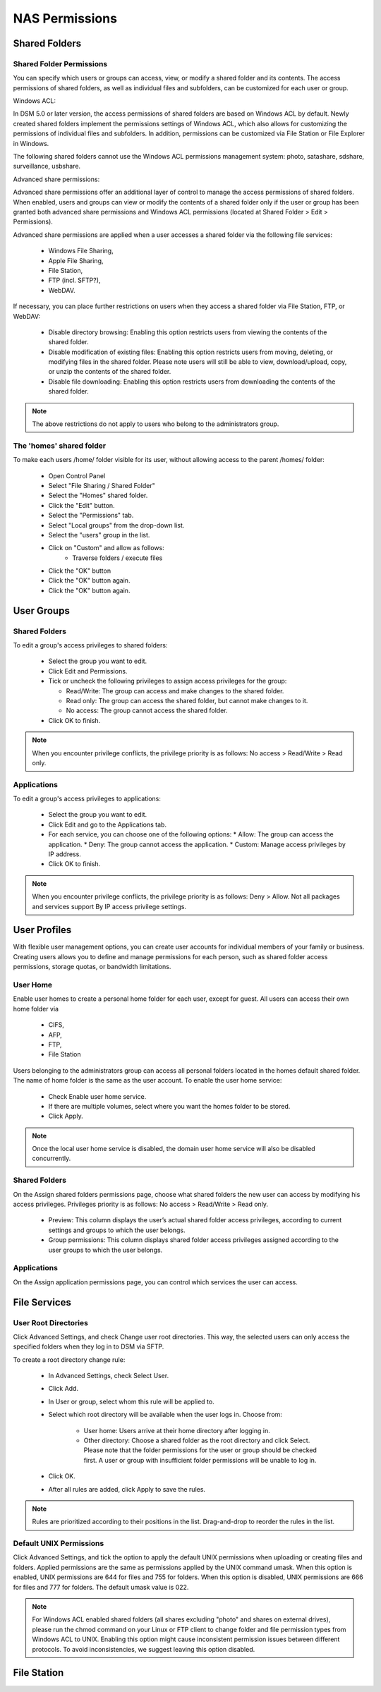NAS Permissions
===============


Shared Folders
--------------


Shared Folder Permissions
^^^^^^^^^^^^^^^^^^^^^^^^^

You can specify which users or groups can access, view, or modify a shared
folder and its contents. The access permissions of shared folders, as well as
individual files and subfolders, can be customized for each user or group.


Windows ACL:

In DSM 5.0 or later version, the access permissions of shared folders are based
on Windows ACL by default. Newly created shared folders implement the
permissions settings of Windows ACL, which also allows for customizing the
permissions of individual files and subfolders. In addition, permissions can be
customized via File Station or File Explorer in Windows.

The following shared folders cannot use the Windows ACL permissions management
system: photo, satashare, sdshare, surveillance, usbshare.


Advanced share permissions:

Advanced share permissions offer an additional layer of control to manage the
access permissions of shared folders. When enabled, users and groups can view or
modify the contents of a shared folder only if the user or group has been
granted both advanced share permissions and Windows ACL permissions (located at
Shared Folder > Edit > Permissions).

Advanced share permissions are applied when a user accesses a shared folder via
the following file services:
 * Windows File Sharing,
 * Apple File Sharing,
 * File Station,
 * FTP (incl. SFTP?),
 * WebDAV.

If necessary, you can place further restrictions on users when they access a
shared folder via File Station, FTP, or WebDAV:

 * Disable directory browsing: Enabling this option restricts users from viewing
   the contents of the shared folder.

 * Disable modification of existing files: Enabling this option restricts users
   from moving, deleting, or modifying files in the shared folder. Please note
   users will still be able to view, download/upload, copy, or unzip the
   contents of the shared folder.

 * Disable file downloading: Enabling this option restricts users from
   downloading the contents of the shared folder.

.. Note::

	The above restrictions do not apply to users who belong to the
	administrators group.


The 'homes' shared folder
^^^^^^^^^^^^^^^^^^^^^^^^^

To make each users /home/ folder visible for its user, without allowing access to the parent
/homes/ folder:

 * Open Control Panel
 * Select "File Sharing / Shared Folder"
 * Select the "Homes" shared folder.
 * Click the "Edit" button.
 * Select the "Permissions" tab.
 * Select "Local groups" from the drop-down list.
 * Select the "users" group in the list.
 * Click on "Custom" and allow as follows:
 	* Traverse folders / execute files
 * Click the "OK" button
 * Click the "OK" button again.
 * Click the "OK" button again.




User Groups
-----------


Shared Folders
^^^^^^^^^^^^^^

To edit a group's access privileges to shared folders:

 * Select the group you want to edit.

 * Click Edit and Permissions.

 * Tick or uncheck the following privileges to assign access privileges for the
   group:

   * Read/Write: The group can access and make changes to the shared folder.

   * Read only: The group can access the shared folder, but cannot make changes
     to it.

   * No access: The group cannot access the shared folder.

 * Click OK to finish.


.. Note::

	When you encounter privilege conflicts, the privilege priority is as
	follows: No access > Read/Write > Read only.


Applications
^^^^^^^^^^^^

To edit a group's access privileges to applications:

 * Select the group you want to edit.
 * Click Edit and go to the Applications tab.
 * For each service, you can choose one of the following options:
   * Allow: The group can access the application.
   * Deny: The group cannot access the application.
   * Custom: Manage access privileges by IP address.
 * Click OK to finish.


.. Note::

    When you encounter privilege conflicts, the privilege priority is as
    follows: Deny > Allow. Not all packages and services support By IP access
    privilege settings.



User Profiles
-------------

With flexible user management options, you can create user accounts for
individual members of your family or business. Creating users allows you to
define and manage permissions for each person, such as shared folder access
permissions, storage quotas, or bandwidth limitations.


User Home
^^^^^^^^^

Enable user homes to create a personal home folder for each user, except for
guest. All users can access their own home folder via

 * CIFS,
 * AFP,
 * FTP,
 * File Station

Users belonging to the administrators group can access all personal folders
located in the homes default shared folder. The name of home folder is the same
as the user account. To enable the user home service:

 * Check Enable user home service.
 * If there are multiple volumes, select where you want the homes folder to be stored.
 * Click Apply.

.. Note::

	Once the local user home service is disabled, the domain user home service
	will also be disabled concurrently.


Shared Folders
^^^^^^^^^^^^^^

On the Assign shared folders permissions page, choose what shared folders the
new user can access by modifying his access privileges. Privileges priority is
as follows: No access > Read/Write > Read only.

 * Preview: This column displays the user’s actual shared folder access
   privileges, according to current settings and groups to which the user
   belongs.

 * Group permissions: This column displays shared folder access privileges
   assigned according to the user groups to which the user belongs.


Applications
^^^^^^^^^^^^

On the Assign application permissions page, you can control which services the
user can access.


File Services
-------------

User Root Directories
^^^^^^^^^^^^^^^^^^^^^

Click Advanced Settings, and check Change user root directories. This way, the
selected users can only access the specified folders when they log in to DSM via
SFTP.

To create a root directory change rule:

 * In Advanced Settings, check Select User.
 * Click Add.
 * In User or group, select whom this rule will be applied to.
 * Select which root directory will be available when the user logs in.
   Choose from:
    * User home: Users arrive at their home directory after logging in.
    * Other directory: Choose a shared folder as the root directory and click
      Select. Please note that the folder permissions for the user or group
      should be checked first. A user or group with insufficient folder
      permissions will be unable to log in.
 * Click OK.
 * After all rules are added, click Apply to save the rules.

.. Note::

  Rules are prioritized according to their positions in the list. Drag-and-drop
  to reorder the rules in the list.


Default UNIX Permissions
^^^^^^^^^^^^^^^^^^^^^^^^

Click Advanced Settings, and tick the option to apply the default UNIX
permissions when uploading or creating files and folders. Applied permissions
are the same as permissions applied by the UNIX command umask. When this option
is enabled, UNIX permissions are 644 for files and 755 for folders. When this
option is disabled, UNIX permissions are 666 for files and 777 for folders. The
default umask value is 022.

.. Note::

  For Windows ACL enabled shared folders (all shares excluding "photo" and
  shares on external drives), please run the chmod command on your Linux or FTP
  client to change folder and file permission types from Windows ACL to UNIX.
  Enabling this option might cause inconsistent permission issues between
  different protocols. To avoid inconsistencies, we suggest leaving this option
  disabled.


File Station
------------

